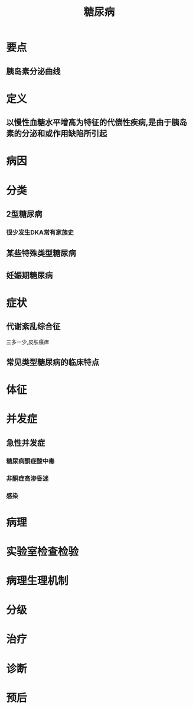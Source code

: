 #+title: 糖尿病
#+HUGO_BASE_DIR: ~/Org/www/
#+roam_tags:病

* 要点
** 胰岛素分泌曲线
* 定义
** 以慢性血糖水平增高为特征的代偿性疾病,是由于胰岛素的分泌和或作用缺陷所引起
* 病因
* 分类
** 2型糖尿病
*** 很少发生DKA常有家族史
** 某些特殊类型糖尿病
** 妊娠期糖尿病
* 症状
** 代谢紊乱综合征
三多一少,皮肤瘙痒
** 常见类型糖尿病的临床特点
* 体征
* 并发症
** 急性并发症
*** 糖尿病酮症酸中毒
*** 非酮症高渗昏迷
*** 感染
* 病理
* 实验室检查检验
* 病理生理机制
* 分级
* 治疗
* 诊断
* 预后
